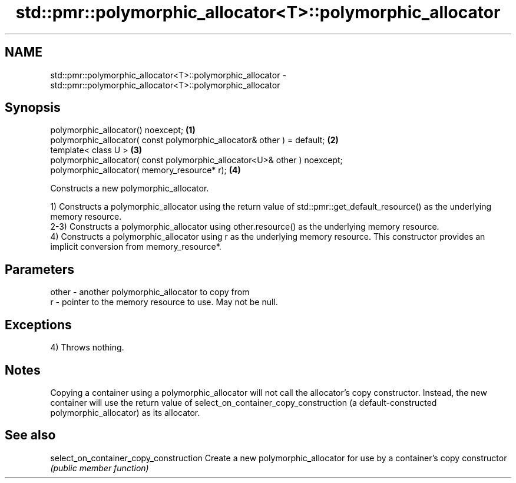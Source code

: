 .TH std::pmr::polymorphic_allocator<T>::polymorphic_allocator 3 "2020.03.24" "http://cppreference.com" "C++ Standard Libary"
.SH NAME
std::pmr::polymorphic_allocator<T>::polymorphic_allocator \- std::pmr::polymorphic_allocator<T>::polymorphic_allocator

.SH Synopsis
   polymorphic_allocator() noexcept;                                        \fB(1)\fP
   polymorphic_allocator( const polymorphic_allocator& other ) = default;   \fB(2)\fP
   template< class U >                                                      \fB(3)\fP
   polymorphic_allocator( const polymorphic_allocator<U>& other ) noexcept;
   polymorphic_allocator( memory_resource* r);                              \fB(4)\fP

   Constructs a new polymorphic_allocator.

   1) Constructs a polymorphic_allocator using the return value of std::pmr::get_default_resource() as the underlying memory resource.
   2-3) Constructs a polymorphic_allocator using other.resource() as the underlying memory resource.
   4) Constructs a polymorphic_allocator using r as the underlying memory resource. This constructor provides an implicit conversion from memory_resource*.

.SH Parameters

   other - another polymorphic_allocator to copy from
   r     - pointer to the memory resource to use. May not be null.

.SH Exceptions

   4) Throws nothing.

.SH Notes

   Copying a container using a polymorphic_allocator will not call the allocator's copy constructor. Instead, the new container will use the return value of select_on_container_copy_construction (a default-constructed polymorphic_allocator) as its allocator.

.SH See also

   select_on_container_copy_construction Create a new polymorphic_allocator for use by a container's copy constructor
                                         \fI(public member function)\fP
